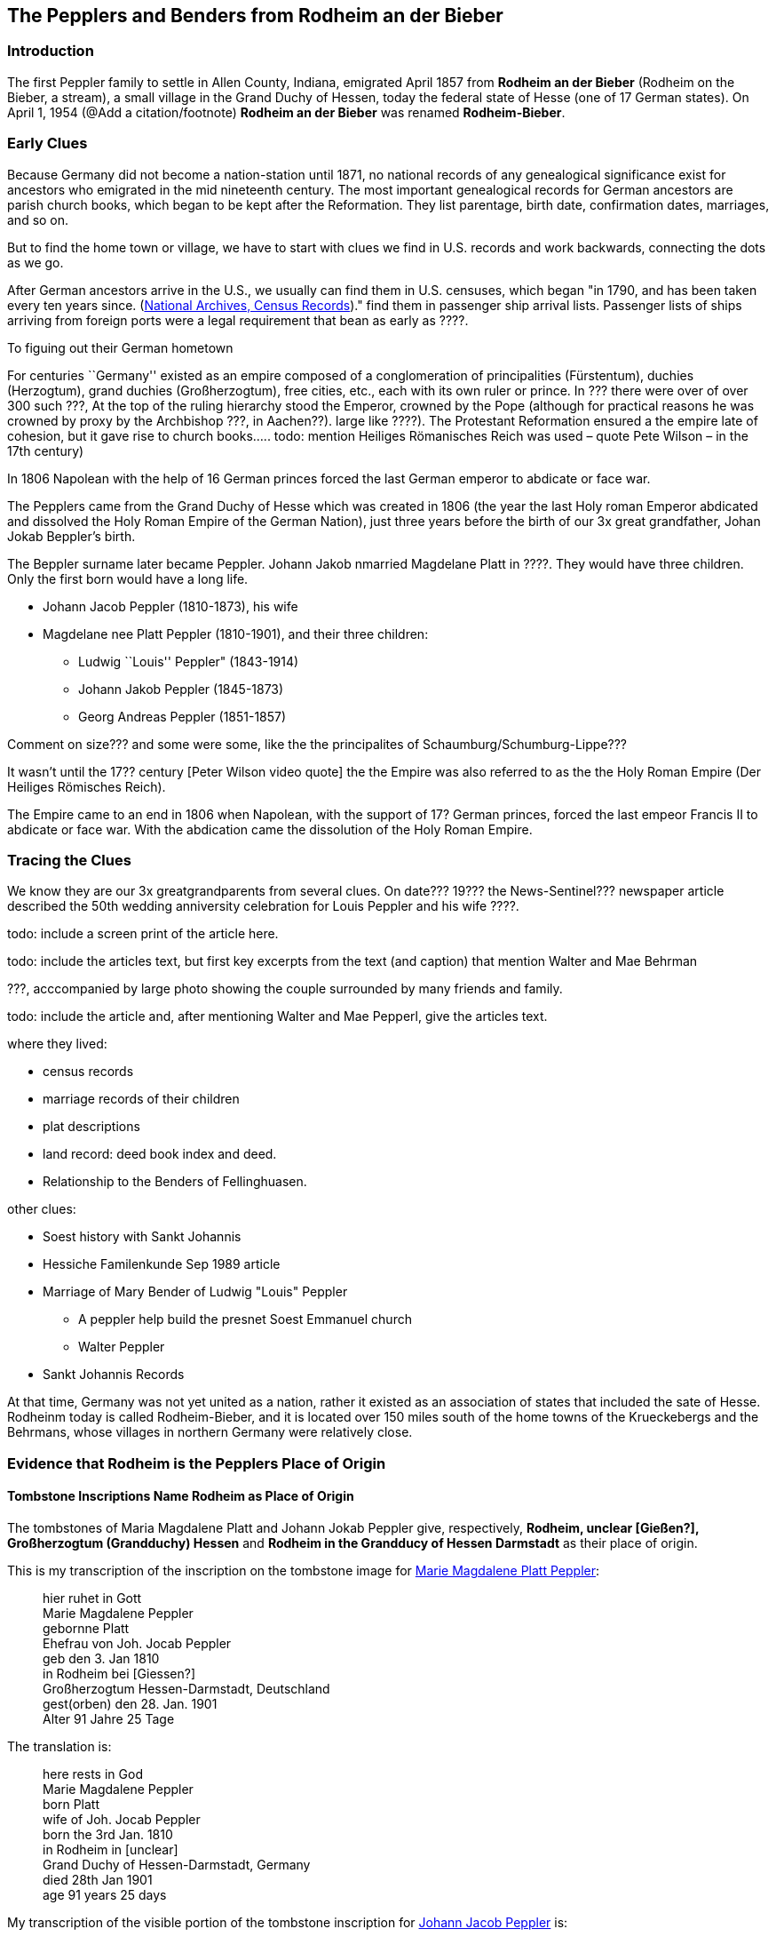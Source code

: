 == The Pepplers and Benders from Rodheim an der Bieber

=== Introduction

The first Peppler family to settle in Allen County, Indiana, emigrated April 1857 from *Rodheim an der Bieber* (Rodheim on the Bieber,
a stream), a small village in the Grand Duchy of Hessen, today the federal state of Hesse (one of 17 German states). On April 1,
1954 (@Add a citation/footnote) *Rodheim an der Bieber* was renamed *Rodheim-Bieber*.

=== Early Clues
Because Germany did not become a nation-station until 1871, no national records of any genealogical significance exist for ancestors who emigrated
in the mid nineteenth century. The most important genealogical records for German ancestors are parish church books, which began to be kept after the 
Reformation. They list parentage, birth date, confirmation dates, marriages, and so on. 

But to find the home town or village, we have to start with clues we find in U.S. records and work backwards, connecting the dots as we go.

After German ancestors arrive in the U.S., we usually can find them in U.S. censuses, which began "in 1790, and has been taken every ten years since. 
(https://www.archives.gov/research/census[National Archives, Census Records])."
find them in passenger ship arrival lists. Passenger lists of ships arriving from foreign ports were a legal requirement that  bean as early as ????. 

To figuing out their German hometown 

****
For centuries ``Germany'' existed as an empire composed of a conglomeration of principalities (Fürstentum), duchies
(Herzogtum), grand duchies (Großherzogtum), free cities, etc., each with its own ruler or prince. In ??? there were over of over 300 such ???, At the top of the
ruling hierarchy stood the Emperor, crowned by the Pope (although for practical reasons he was crowned by proxy by the Archbishop ???, in
Aachen??). large like ????). The Protestant Reformation ensured a the empire late of cohesion, but it gave rise to church books….. todo:
mention Heiliges Römanisches Reich was used – quote Pete Wilson – in the 17th century)

In 1806 Napolean with the help of 16 German princes forced the last German emperor to abdicate or face war.

The Pepplers came from the Grand Duchy of Hesse which was created in
1806 (the year the last Holy roman Emperor abdicated and dissolved the
Holy Roman Empire of the German Nation), just three years before the
birth of our 3x great grandfather, Johan Jokab Beppler’s birth. 
****

The Beppler surname later became Peppler. Johann Jakob nmarried Magdelane
Platt in ????. They would have three children. Only the first born would
have a long life.

* Johann Jacob Peppler (1810-1873), his wife
* Magdelane nee Platt Peppler (1810-1901), and their three children:
** Ludwig ``Louis'' Peppler" (1843-1914)
** Johann Jakob Peppler (1845-1873)
** Georg Andreas Peppler (1851-1857)

Comment on size??? and some were some, like the the principalites of
Schaumburg/Schumburg-Lippe???

It wasn’t until the 17?? century [Peter Wilson video quote] the the
Empire was also referred to as the the Holy Roman Empire (Der Heiliges
Römisches Reich).

The Empire came to an end in 1806 when Napolean, with the support of 17?
German princes, forced the last empeor Francis II to abdicate or face
war. With the abdication came the dissolution of the Holy Roman Empire.

=== Tracing the Clues

We know they are our 3x greatgrandparents from several clues. On date???
19??? the News-Sentinel??? newspaper article described the 50th wedding
anniversity celebration for Louis Peppler and his wife ????.

todo: include a screen print of the article here.

todo: include the articles text, but first key excerpts from the text
(and caption) that mention Walter and Mae Behrman

???, acccompanied by large photo showing the couple surrounded by many
friends and family.

todo: include the article and, after mentioning Walter and Mae Pepperl,
give the articles text.

where they lived:

* census records
* marriage records of their children
* plat descriptions
* land record: deed book index and deed.
* Relationship to the Benders of Fellinghuasen.

other clues:

* Soest history with Sankt Johannis
* Hessiche Familenkunde Sep 1989 article
* Marriage of Mary Bender of Ludwig "Louis" Peppler
** A peppler help build the presnet Soest Emmanuel church
** Walter Peppler
* Sankt Johannis Records

At that time, Germany was not yet united as a nation, rather it existed
as an association of states that included the sate of Hesse. Rodheinm
today is called Rodheim-Bieber, and it is located over 150 miles south
of the home towns of the Krueckebergs and the Behrmans, whose villages
in northern Germany were relatively close.

=== Evidence that Rodheim is the Pepplers Place of Origin

==== Tombstone Inscriptions Name Rodheim as Place of Origin

The tombstones of Maria Magdalene Platt and Johann Jokab Peppler give,
respectively, *Rodheim, unclear [Gießen?], Großherzogtum (Grandduchy)
Hessen* and *Rodheim in the Grandducy of Hessen Darmstadt* as their
place of origin.

This is my transcription of the inscription on the tombstone image for
link:./images/Marie_Magdalene_Platt_tombstone.jpg[Marie Magdalene Platt Peppler]:

____
hier ruhet in Gott +
Marie Magdalene Peppler +
gebornne Platt +
Ehefrau von Joh. Jocab Peppler +
geb den 3. Jan 1810 +
in Rodheim bei [Giessen?] +
Großherzogtum Hessen-Darmstadt, Deutschland +
gest(orben) den 28. Jan. 1901 +
Alter 91 Jahre 25 Tage
____

The translation is:

____
here rests in God +
Marie Magdalene Peppler +
born Platt +
wife of Joh. Jocab Peppler +
born the 3rd Jan. 1810 +
in Rodheim in [unclear] +
Grand Duchy of Hessen-Darmstadt, Germany +
died 28th Jan 1901 +
age 91 years 25 days
____

My transcription of the visible portion of the tombstone inscription for
link:./images/Rootsweb%20headstone%20photo%20of%20Johann%20Jacob%20Peppler.jpg[Johann Jacob Peppler] is:

____
hier ruhet in Gott +
geboren zu Rodheim +
bei Gie Großherzogtum Hessen
Darmstadt
____

The translation is:

____
here rests in God born at Rodheim [unclear] Granduchy Hessen Darmstadt
____

Find-A-Grave give the parentage of Johann Jacobe Peppler, but it does
not have a cited source.

=== Which Rodheim?

Meyers Gazetteer lists four Rodheims: three in Hessen (which are listed
below) and one in Bayern:

* https://www.meyersgaz.org/place/20610041[Rodheim a/d Horloff; Rodheim, Giessen, OHessen, Hessen]
* https://www.meyersgaz.org/place/20610042[Rodheim vor der Höhe; Rodheim, Friedberg, OHessen, Hessen]
* https://www.meyersgaz.org/place/20610043[Rodheim-Bieber; Rodheim, Biedenkopf, Wiesbaden, Hessen-Nassau, Preussen]

which one is the Peppler’s Rodheim?
